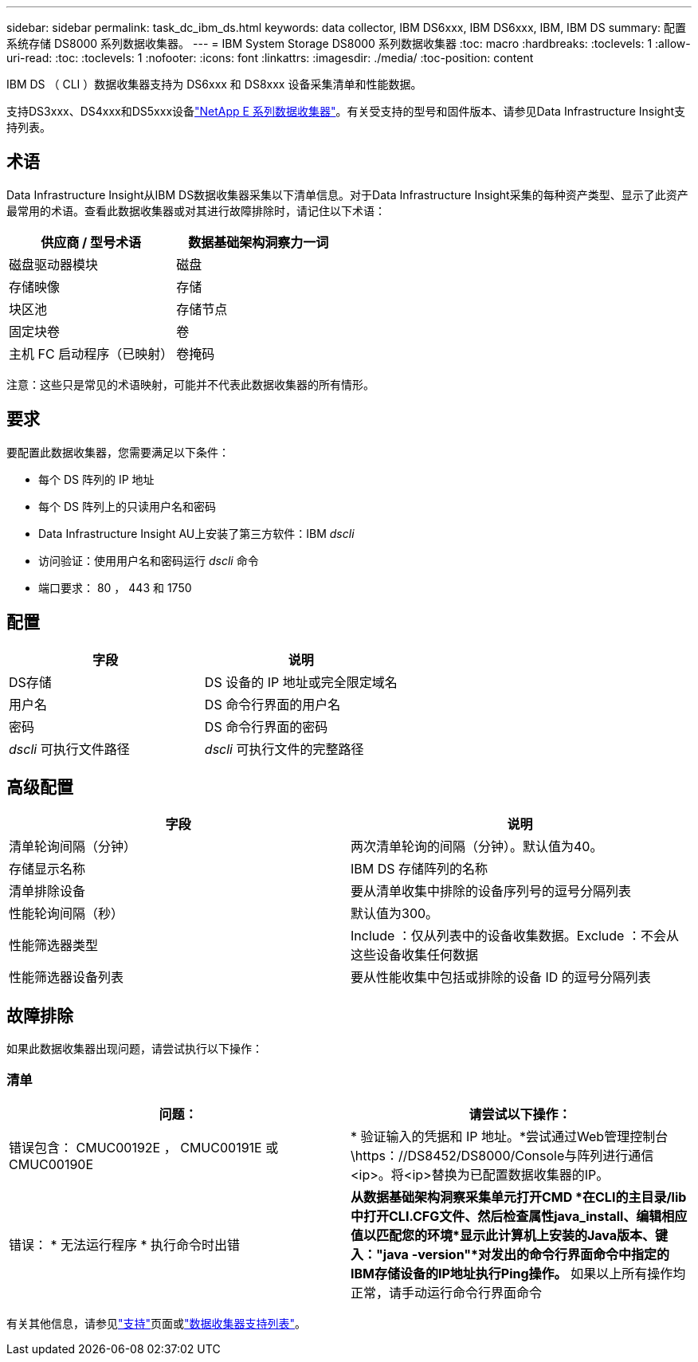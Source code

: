 ---
sidebar: sidebar 
permalink: task_dc_ibm_ds.html 
keywords: data collector, IBM DS6xxx, IBM DS6xxx, IBM, IBM DS 
summary: 配置系统存储 DS8000 系列数据收集器。 
---
= IBM System Storage DS8000 系列数据收集器
:toc: macro
:hardbreaks:
:toclevels: 1
:allow-uri-read: 
:toc: 
:toclevels: 1
:nofooter: 
:icons: font
:linkattrs: 
:imagesdir: ./media/
:toc-position: content


[role="lead"]
IBM DS （ CLI ）数据收集器支持为 DS6xxx 和 DS8xxx 设备采集清单和性能数据。

支持DS3xxx、DS4xxx和DS5xxx设备link:task_dc_na_eseries.html["NetApp E 系列数据收集器"]。有关受支持的型号和固件版本、请参见Data Infrastructure Insight支持列表。



== 术语

Data Infrastructure Insight从IBM DS数据收集器采集以下清单信息。对于Data Infrastructure Insight采集的每种资产类型、显示了此资产最常用的术语。查看此数据收集器或对其进行故障排除时，请记住以下术语：

[cols="2*"]
|===
| 供应商 / 型号术语 | 数据基础架构洞察力一词 


| 磁盘驱动器模块 | 磁盘 


| 存储映像 | 存储 


| 块区池 | 存储节点 


| 固定块卷 | 卷 


| 主机 FC 启动程序（已映射） | 卷掩码 
|===
注意：这些只是常见的术语映射，可能并不代表此数据收集器的所有情形。



== 要求

要配置此数据收集器，您需要满足以下条件：

* 每个 DS 阵列的 IP 地址
* 每个 DS 阵列上的只读用户名和密码
* Data Infrastructure Insight AU上安装了第三方软件：IBM _dscli_
* 访问验证：使用用户名和密码运行 _dscli_ 命令
* 端口要求： 80 ， 443 和 1750




== 配置

[cols="2*"]
|===
| 字段 | 说明 


| DS存储 | DS 设备的 IP 地址或完全限定域名 


| 用户名 | DS 命令行界面的用户名 


| 密码 | DS 命令行界面的密码 


| _dscli_ 可执行文件路径 | _dscli_ 可执行文件的完整路径 
|===


== 高级配置

[cols="2*"]
|===
| 字段 | 说明 


| 清单轮询间隔（分钟） | 两次清单轮询的间隔（分钟）。默认值为40。 


| 存储显示名称 | IBM DS 存储阵列的名称 


| 清单排除设备 | 要从清单收集中排除的设备序列号的逗号分隔列表 


| 性能轮询间隔（秒） | 默认值为300。 


| 性能筛选器类型 | Include ：仅从列表中的设备收集数据。Exclude ：不会从这些设备收集任何数据 


| 性能筛选器设备列表 | 要从性能收集中包括或排除的设备 ID 的逗号分隔列表 
|===


== 故障排除

如果此数据收集器出现问题，请尝试执行以下操作：



=== 清单

[cols="2*"]
|===
| 问题： | 请尝试以下操作： 


| 错误包含： CMUC00192E ， CMUC00191E 或 CMUC00190E | * 验证输入的凭据和 IP 地址。*尝试通过Web管理控制台\https：//DS8452/DS8000/Console与阵列进行通信<ip>。将<ip>替换为已配置数据收集器的IP。 


| 错误： * 无法运行程序 * 执行命令时出错 | *从数据基础架构洞察采集单元打开CMD *在CLI的主目录/lib中打开CLI.CFG文件、然后检查属性java_install、编辑相应值以匹配您的环境*显示此计算机上安装的Java版本、键入："java -version"*对发出的命令行界面命令中指定的IBM存储设备的IP地址执行Ping操作。* 如果以上所有操作均正常，请手动运行命令行界面命令 
|===
有关其他信息，请参见link:concept_requesting_support.html["支持"]页面或link:reference_data_collector_support_matrix.html["数据收集器支持列表"]。
